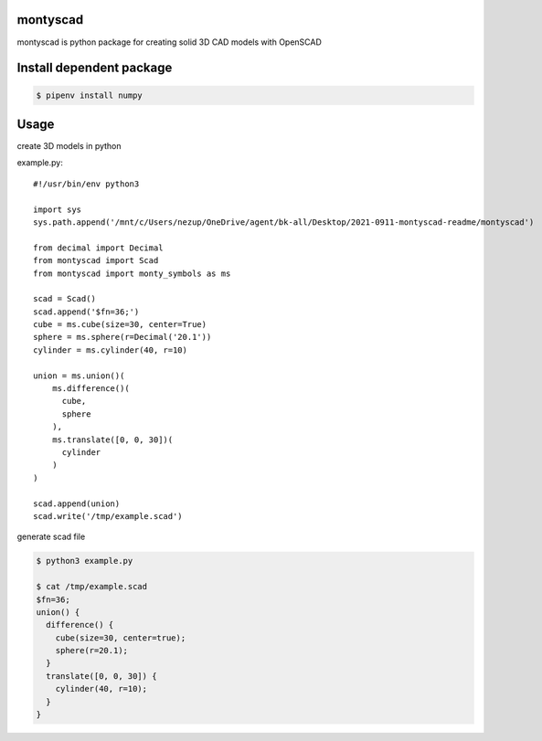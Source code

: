 
montyscad
=====================

montyscad is python package for creating solid 3D CAD models with OpenSCAD

Install dependent package
==============================

.. sourcecode::

  $ pipenv install numpy

Usage
===================

create 3D models in python

example.py::

  #!/usr/bin/env python3

  import sys
  sys.path.append('/mnt/c/Users/nezup/OneDrive/agent/bk-all/Desktop/2021-0911-montyscad-readme/montyscad')

  from decimal import Decimal
  from montyscad import Scad
  from montyscad import monty_symbols as ms

  scad = Scad()
  scad.append('$fn=36;')
  cube = ms.cube(size=30, center=True)
  sphere = ms.sphere(r=Decimal('20.1'))
  cylinder = ms.cylinder(40, r=10)

  union = ms.union()(
      ms.difference()(
        cube,
        sphere
      ),
      ms.translate([0, 0, 30])(
        cylinder
      )
  )

  scad.append(union)
  scad.write('/tmp/example.scad')

generate scad file

.. sourcecode::

  $ python3 example.py

  $ cat /tmp/example.scad
  $fn=36;
  union() {
    difference() {
      cube(size=30, center=true);
      sphere(r=20.1);
    }
    translate([0, 0, 30]) {
      cylinder(40, r=10);
    }
  }
